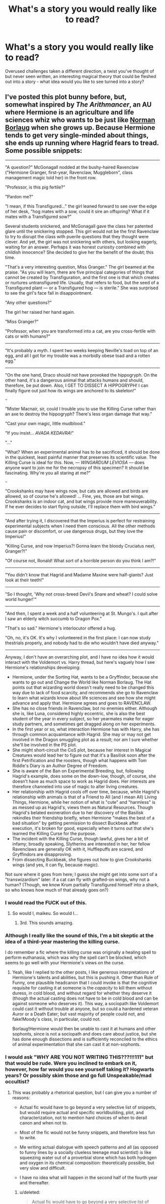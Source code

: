 #+TITLE: What's a story you would really like to read?

* What's a story you would really like to read?
:PROPERTIES:
:Author: Slindish
:Score: 31
:DateUnix: 1438050328.0
:DateShort: 2015-Jul-28
:FlairText: Discussion
:END:
Overused challenges taken a different direction, a twist you've thought of but never seen written, an interesting magical theory that could be fleshed out into a story - what idea would you like to see turned into a story?


** I've posted this plot bunny before, but, somewhat inspired by /The Arithmancer/, an AU where Hermione is an agriculture and life sciences whiz who wants to be just like [[https://en.wikipedia.org/wiki/Norman_Borlaug][Norman Borlaug]] when she grows up. Because Hermione tends to get very single-minded about things, she ends up running where Hagrid fears to tread. Some possible snippets:

--------------

"A question?" McGonagall nodded at the bushy-haired Ravenclaw ("Hermione Granger, first-year, Ravenclaw, Muggleborn", class management magic told her) in the front row.

"Professor, is this pig fertile?"

"Pardon me?"

"I mean, if this Transfigured..." the girl leaned forward to see over the edge of her desk, "hog mates with a sow, could it sire an offspring? What if it mates with a Transfigured sow?"

Several students snickered, and McGonagall gave the class her patented glare until the snickering stopped. This girl would not be the first Ravenclaw to try to disrupt the class with puerile questions that they thought were clever. And yet, the girl was not snickering with others, but looking eagerly, waiting for an answer. Perhaps it was honest curiosity combined with childish innocence? She decided to give her the benefit of the doubt; this time.

"That's a very interesting question, Miss Granger." The girl beamed at the praise. "As you will learn, there are five principal categories of things that cannot be created by Transfiguration, and the first one is that which creates or nurtures untransfigured life. Usually, that refers to food, but the seed of a Transfigured plant --- or a Transfigured hog --- is sterile." She was surprised to see the girl's face fall in disappointment.

"Any other questions?"

The girl her raised her hand again.

"Miss Granger?"

"Professor, when you are transformed into a cat, are you cross-fertile with cats or with humans?"​

--------------

"It's probably a myth. I spent two weeks keeping Neville's toad on top of an egg, and all I got for my trouble was a morbidly obese toad and a rotten egg."

--------------

"On the one hand, Draco should not have provoked the hippogryph. On the other hand, it's a dangerous animal that attacks humans and should, therefore, be put down. Also, I GET TO DISSECT A HIPPOGRYPH! I can finally figure out just how its wings are anchored to its skeleton!"

~~~

"Mister Macnair, sir, could I trouble you to use the Killing Curse rather than an axe to destroy the hippogryph? There's less organ damage that way."

"Cast your own magic, little mudblood."

"If you insist... /AVADA KEDAVRA/!"

"..."

"What? When an experimental animal has to be sacrificed, it should be done in the quickest, least painful manner that preserves its scientific value. The Killing Curse is ideal for this. Now, --- /WINGARDUM LEVIOSA/ --- does anyone want to join me for the necropsy of this specimen? It should be fascinating. Why're you all staring at me?"

~~~

"Crookshanks may have wings now, but cats are allowed and birds are allowed, so of course he's allowed! ... Fine, yes, those are bat wings. Crookshanks is an indoor cat, and bat wings provide more maneuverability. If he ever decides to start flying outside, I'll replace them with bird wings."

--------------

"And after trying it, I discovered that the Imperius is perfect for restraining experimental subjects when I need them conscious. All the other methods cause pain or discomfort, or use dangerous drugs, but they love the Imperius!"

"Killing Curse, and now Imperius?! Gonna learn the bloody Cruciatus next, Granger?!"

"Of course not, Ronald! What sort of a horrible person do you think I am?!"​

--------------

"You didn't know that Hagrid and Madame Maxine were half-giants? Just look at their teeth!"

--------------

"So I thought, 'Why not cross-breed Devil's Snare and wheat? I could solve world hunger!'"

--------------

"And then, I spent a week and a half volunteering at St. Mungo's. I quit after I saw an elderly witch succumb to Dragon Pox."

"That's so sad." Hermione's interlocutor offered a hug.

"Oh, no, it's OK. It's why I volunteered in the first place: I can now study thestrials properly, and nobody had to die who wouldn't have died anyway."​

--------------

Anyway, I don't have an overarching plot, and I have no idea how it would interact with the Voldemort vs. Harry thread, but here's vaguely how I see Hermione's relationships developing:

- Hermione, under the Sorting Hat, wants to be a Gryffindor, because she wants to go out and Change the World like Norman Borlaug. The Hat points out that wizarding world doesn't really need to be changed this way due to lack of food scarcity, and recommends she go to Ravenclaw to learn what wizards know about life sciences and see how she might advance and apply that. Hermione agrees and goes to RAVENCLAW.
- She has no close friends in Ravenclaw, bot no enemies either. Although she is, like Luna, considered highly eccentric, she is also the best student of the year in every subject, so her yearmates make for eager study partners, and sometimes get dragged along on her experiments.
- In the first year or so, what interaction Hermione has with Harry, she has through common acquaintance with Hagrid. She may or may not get involved in the Dragon smuggling plot as a result; nor am I sure whether she'll be involved in the PS plot.
- She might short-circuit the CoS plot, because her interest in Magical Creatures would lead her to figure out that it's a Basilisk soon after the first Petrification and the roosters, though what happens with Tom Riddle's Diary is an Author Degree of Freedom.
- She is aware of the Ban on Experimental Breeding, but, following Hagrid's example, does some on the down-low, though, of course, she doesn't have as much space to work as Hagrid does. Her interests are therefore channeled into use of magic to alter living creatures.
- Her relationship with Hagrid cools off over time, because, while Hagrid's relationship with animals is that of a Friend to All (and I mean All) Living Things, Hermione, while her notion of what is "cute" and "harmless" is as messed up as Hagrid's, views them as Natural Resources. Though Hagrid's belated exoneration due to her discovery of the Basilisk rekindles their friendship briefly, when Hermione "makes the best of a bad situation" by getting permission to dissect Buckbeak after execution, it's broken for good, especially when it turns out that she's learned the Killing Curse for the purpose.
- The incident with the Killing Curse, though lawful, gives her a bit of infamy; broadly speaking, Slytherins are interested in her, her fellow Ravenclaws are generally OK with it, Hufflepuffs are scared, and Gryffindors are disapproving.
- From dissecting Buckbeak, she figures out how to give Crookshanks wings (and yes, it can fly, because magic).

Not sure where it goes from here; I guess she might get into some sort of a "transwizardism" later: if a cat can fly with grafted-on wings, why not a human? (Though, we know Krum partially Transfigured himself into a shark, so who knows how much of that already goes on?)
:PROPERTIES:
:Author: turbinicarpus
:Score: 43
:DateUnix: 1438075470.0
:DateShort: 2015-Jul-28
:END:

*** I would read the FUCK out of this.
:PROPERTIES:
:Author: maikeu
:Score: 19
:DateUnix: 1438080176.0
:DateShort: 2015-Jul-28
:END:

**** So would I, maikeu. So would I...
:PROPERTIES:
:Author: turbinicarpus
:Score: 2
:DateUnix: 1438095792.0
:DateShort: 2015-Jul-28
:END:

***** 3rd. This sounds amazing.
:PROPERTIES:
:Author: paperhurts
:Score: 1
:DateUnix: 1438106061.0
:DateShort: 2015-Jul-28
:END:


*** Although I really like the sound of this, I'm a bit skeptic at the idea of a third-year mastering the killing curse.

I do remember a fic where the killing curse was originally a healing spell to perform euthanasia, which was why the spell can't be blocked, which seems to go well with your Hermione's views on the curse.
:PROPERTIES:
:Author: Riversz
:Score: 20
:DateUnix: 1438091753.0
:DateShort: 2015-Jul-28
:END:

**** Yeah, like I replied to the other posts, I like generous interpretations of Hermione's talents and abilities, but this is pushing it. Other than Rule of Funny, one plausible headcanon that I could invoke is that the cognitive requisite for casting it at someone is the /capacity/ to kill them without duress, in cold blood, and without regard for whether they deserve it (though the actual casting does not have to be in cold blood and can be against someone who deserves it). This way, a sociopath like Voldemort could cast it without trouble at anyone, but so could a hardened veteran Auror or a Death Eater; but vast majority of people could not, and fake!Moody's class, in particular, could not.

Borlaug!Hermione would then be unable to cast it at humans and other sophonts, since is not a sociopath and does care about justice, but she has done enough dissections and is sufficiently reconciled to the ethics of animal experimentation that she can cast it at non-sophonts.
:PROPERTIES:
:Author: turbinicarpus
:Score: 11
:DateUnix: 1438095466.0
:DateShort: 2015-Jul-28
:END:


*** I would ask "WHY ARE YOU NOT WRITING THIS???!!!111" but that would be rude. Were you inclined to embark on it, however, how far would you see yourself taking it? Hogwarts years? Or possibly skim those and go full Unspeakable/mad occultist?
:PROPERTIES:
:Author: Ihateseatbelts
:Score: 6
:DateUnix: 1438094253.0
:DateShort: 2015-Jul-28
:END:

**** This was probably a rhetorical question, but I can give you a number of reasons:

- Actual fic would have to go beyond a very selective list of snippets, but would require actual and specific worldbuilding, plot, and characterization, not to mention hard choices of when to derail canon and when not to.

- Most of the fic would not be funny snippets, and therefore less fun to write.

- Me writing actual dialogue with speech patterns and all (as opposed to funny lines by a socially clueless teenage mad scientist) is like squeezing water out of a proverbial stone which has both hydrogen and oxygen in its chemical composition: theoretically possible, but very slow and difficult.

- I have no idea what will happen in the second half of the fourth year and thereafter.
:PROPERTIES:
:Author: turbinicarpus
:Score: 3
:DateUnix: 1438127443.0
:DateShort: 2015-Jul-29
:END:

***** u/deleted:
#+begin_quote
  Actual fic would have to go beyond a very selective list of snippets, but would require actual and specific worldbuilding, plot, and characterization
#+end_quote

So you don't belong to the Spacebattles school of fanfiction, I see. (Regardless look at Seventh Horcrux, that one made it work and it strings together random snippets in a really subtle way)
:PROPERTIES:
:Score: 3
:DateUnix: 1438387281.0
:DateShort: 2015-Aug-01
:END:

****** Could be done that way too, I guess. The snippets still need to be integrated into a coherent plot, and actions should have consequences. After the McGonagall snippet, consider what her fellow students would think about her, not to mention McGonagall. /We/ know that she Hermione was just sincerely curious. /They/ don't. And, while Hermione being all cute and innocent, politely, and a little shyly, asking the Ministry's executioner to use the Unforgivable Psychopathic Murder Curse instead of an axe to kill an innocent and very beautiful animal, before casually whipping out said Unforgivable Psychopathic Murder Curse herself, then inviting those around her to join her for the dissection --- I find the tableau hilarious, but those present would most certainly not.

It's especially fraught since Hermione /is/ getting a powerup over canon, effectively (even before she makes the winged monkeys with freaking laser beams attached to their heads). She has academically ambitious Ravenclaws rather than the reluctant Harry and Ron as her study partners, has the motivation to master advanced spells and potions that she needs in her research as soon as possible (including, but not limited to, the Unforgivables-when-used-on-humans-but-ethically-imperative-when-used-on-lab-animals), and focusing her reading on things that have applications, rather than what Harry's Latest Mystery needs. Also, she kinda sorta steals at least one of Harry's adventures, what with figuring out the Basilisk early (and probably blurting it out in the middle of the Great Hall, prompting an evacuation).

Also, for extra crack, the following line from canon shall be used verbatim: "I went looking for the troll because I -- I thought I could deal with it on my own -- you know, because I've read all about them.", except that it would be the truth.
:PROPERTIES:
:Author: turbinicarpus
:Score: 2
:DateUnix: 1438396125.0
:DateShort: 2015-Aug-01
:END:


***** This is fair. I genuinely wanted to know, though, because those snippets are already interesting by themselves. Plus, I think you're very good at writing teh funny, and that's something FF often fails at. Spectacularly.
:PROPERTIES:
:Author: Ihateseatbelts
:Score: 1
:DateUnix: 1438153200.0
:DateShort: 2015-Jul-29
:END:


*** I was so excitedc
:PROPERTIES:
:Author: Typical-Geek
:Score: 2
:DateUnix: 1438096294.0
:DateShort: 2015-Jul-28
:END:


*** Hermione Granger: The brilliant sidekick and brains behind Harry Potter, part two, this time with a touch of mad scientist.
:PROPERTIES:
:Author: DZCreeper
:Score: 2
:DateUnix: 1438118718.0
:DateShort: 2015-Jul-29
:END:

**** I think that canon Hermione would resent being called a "sidekick", to say nothing of this AU. For that matter, unless she decides that she wants to study the Killing Curse (and resistance to it) or Parselmouths/Parseltongue, Harry would probably be of little interest to her. For that matter, depending on how quickly Hermione derails CoS, Harry might never get outed as one.

I am imagining a reaction on the scale of linkffn(Petrification Proliferation) happening once she blurts out that it's a Basilisk. It's one thing for Hogwarts administration to discover that there /was/ a Basilisk in Hogwarts and someone /was/ letting it out, but that both threats are gone, especially since both Dumbledore and Lucius would rather sweep the matter under therug. It's another to discover that there still /is/ one, in an inaccessible Chamber of Secrets whose location is unknown, with /someone/, also unknown, letting it out. Evacuating Hogwarts until the creature is found probably is, in fact, the only reasonable option.
:PROPERTIES:
:Author: turbinicarpus
:Score: 5
:DateUnix: 1438125042.0
:DateShort: 2015-Jul-29
:END:

***** [[http://www.fanfiction.net/s/11265467/1/][*/Petrification Proliferation/*]] by [[https://www.fanfiction.net/u/5339762/White-Squirrel][/White Squirrel/]]

#+begin_quote
  What would have been the appropriate response to a creature that can kill with a look being set loose in the only magical school in Britain? It would have been a lot more than a pat on the head from Dumbledore and a mug of hot cocoa.
#+end_quote

^{/Site/: [[http://www.fanfiction.net/][fanfiction.net]] *|* /Category/: Harry Potter *|* /Rated/: Fiction K+ *|* /Chapters/: 2 *|* /Words/: 8,228 *|* /Reviews/: 173 *|* /Favs/: 549 *|* /Follows/: 724 *|* /Updated/: 6/18 *|* /Published/: 5/22 *|* /id/: 11265467 *|* /Language/: English *|* /Characters/: Harry P., Amelia B. *|* /Download/: [[http://www.p0ody-files.com/ff_to_ebook/mobile/makeEpub.php?id=11265467][EPUB]]}

--------------

*Bot v1.1.2 - 7/28/15* *|* [[[https://github.com/tusing/reddit-ffn-bot/wiki/Usage][Usage]]] | [[[https://github.com/tusing/reddit-ffn-bot/wiki/Changelog][Changelog]]] | [[[https://github.com/tusing/reddit-ffn-bot/issues/][Issues]]] | [[[https://github.com/tusing/reddit-ffn-bot/][GitHub]]]

*Update Notes:* /Direct EPUB downloads for FFnet!/
:PROPERTIES:
:Author: FanfictionBot
:Score: 1
:DateUnix: 1438125183.0
:DateShort: 2015-Jul-29
:END:


*** u/Cersei_nemo:
#+begin_quote
  The incident with the Killing Curse, though lawful, gives her a bit of infamy; broadly speaking, Slytherins are interested in her, her fellow Ravenclaws are generally OK with it, Hufflepuffs are scared, and Gryffindors are disapproving.
#+end_quote

I was a fan of it until you mentioned the killing curse. Because if you really wanted to stick with canon then, as a Ministry employee, Macnair would have to report her for it. We also mustn't forget that there would be other witnesses than just him to her using the killing curse. Hagrid to name one. Because to quote the wiki:

"Using any of these three curses on another human being, Muggle or wizard, will result in a life sentence to Azkaban, unless there is sufficient evidence that the caster did so under the influence of the Imperius Curse."

[[http://harrypotter.wikia.com/wiki/Unforgivable_Curses][Wiki here for source]]

Canon:

"The use of any one of them will earn you a one-way ticket to Azkaban."

So because of that she'd end up in Azkaban. :/
:PROPERTIES:
:Author: Cersei_nemo
:Score: 1
:DateUnix: 1438092323.0
:DateShort: 2015-Jul-28
:END:

**** This comment has been overwritten by an open source script to protect this user's privacy.
:PROPERTIES:
:Author: metaridley18
:Score: 11
:DateUnix: 1438093361.0
:DateShort: 2015-Jul-28
:END:

***** I'll reply to you with the same thing I replied to the other person with:

#+begin_quote
  Yeah but the use of it and mastery of it at such a young age is something that's a little bit iffy.
#+end_quote

It would be something that would put her on the Ministry's radar. Especially since she performed it in front of Ministry employees. Plus the mastery at such a young age would imply she'd clearly been practising it. So there's that too.
:PROPERTIES:
:Author: Cersei_nemo
:Score: 5
:DateUnix: 1438093542.0
:DateShort: 2015-Jul-28
:END:

****** This comment has been overwritten by an open source script to protect this user's privacy.
:PROPERTIES:
:Author: metaridley18
:Score: 6
:DateUnix: 1438093692.0
:DateShort: 2015-Jul-28
:END:

******* That's my point; I don't want it to be a story killer. I'm saying make it a plot point because I'm all about that realism. Haha.
:PROPERTIES:
:Author: Cersei_nemo
:Score: 1
:DateUnix: 1438094100.0
:DateShort: 2015-Jul-28
:END:

******** Oh, if I try to make it a coherent fic, especially extending it past the 4th year, I'd certainly have the grownups keeping an eye on her.
:PROPERTIES:
:Author: turbinicarpus
:Score: 3
:DateUnix: 1438094847.0
:DateShort: 2015-Jul-28
:END:

********* I bet Rookwood will be very interested to meet her once Voldemort frees him from Azkaban.

"Granger... I've heard things. Whispers. You have ideas but cannot explore them. I can... /help/ you with that."
:PROPERTIES:
:Author: wordhammer
:Score: 7
:DateUnix: 1438095713.0
:DateShort: 2015-Jul-28
:END:

********** That /would/ be an interesting plot thread, wouldn't it. However,

~~~

*Hermione:* A Death Eater! Fly, my pretties!

[*Rookwood* is attacked by winged monkeys with freaking laser beams attached to their heads.]

~~~

Hermione is no less Muggleborn than before; recruiting her might be both ideologically and socially complicated.
:PROPERTIES:
:Author: turbinicarpus
:Score: 3
:DateUnix: 1438125556.0
:DateShort: 2015-Jul-29
:END:


**** It's only unlawful to use it on a human being. Hippogryphs aren't human.
:PROPERTIES:
:Author: jsohp080
:Score: 9
:DateUnix: 1438093323.0
:DateShort: 2015-Jul-28
:END:

***** Yeah but the use of it and mastery of it at such a young age is something that's a little bit iffy.
:PROPERTIES:
:Author: Cersei_nemo
:Score: 3
:DateUnix: 1438093408.0
:DateShort: 2015-Jul-28
:END:

****** Granted, but that's a different problem from its illegality. (I tend to like a generous interpretation of Hermione's talents, but this is, admittedly, pushing it.)

I'm invoking the Rule of Funny, especially since this is just a funny snippet, rather than a coherent fic. MadScientist!Hermione learning the Unforgivables because they happen to be the safest and the most humane way to handle experimental animals (that preserves their scientific value) is funny.
:PROPERTIES:
:Author: turbinicarpus
:Score: 8
:DateUnix: 1438094751.0
:DateShort: 2015-Jul-28
:END:

******* Fair enough. Could be awesome then! :)
:PROPERTIES:
:Author: Cersei_nemo
:Score: 1
:DateUnix: 1438094860.0
:DateShort: 2015-Jul-28
:END:


*** [[https://31.media.tumblr.com/0332010495d3d32c433b97fb9df7dd5a/tumblr_inline_nix70n3TGN1t7oi6g.gif][haha nice]]
:PROPERTIES:
:Author: PolarBearIcePop
:Score: 1
:DateUnix: 1439006175.0
:DateShort: 2015-Aug-08
:END:


** 1. A story about Scorpius Malfoy that /isn't/ centered on romance! The idea of a son being blamed for the crimes of his father (I'd imagine the wizarding world became very anti-Death Eater after the war) would be really interesting. How does he rise above it? Does he? Would be cool to see how Scorpius becomes his own man, despite the legacy of his family.

2. Dumbledore & Grindelwald's story, from the time they met leading up to their legendary duel. SUCH an interesting, heart-wrenching tale. Extra points if the author ties Grindelwald's rise to the rise of Hitler- I'm convinced that wasn't a coincidence. Was Hitler Gindelwald's puppet? Did they strike a deal? Was Hitler secretly a wizard?
:PROPERTIES:
:Author: redtreered
:Score: 17
:DateUnix: 1438058897.0
:DateShort: 2015-Jul-28
:END:

*** There are some pretty good ones for /2/. Well, for the individual parts at least - I'd say they're all pretty popular themes. I don't think I've ever seen a good fic that combined it all.
:PROPERTIES:
:Author: ClaraBlack
:Score: 1
:DateUnix: 1438120962.0
:DateShort: 2015-Jul-29
:END:

**** Any you could recommend?
:PROPERTIES:
:Author: redtreered
:Score: 2
:DateUnix: 1438384536.0
:DateShort: 2015-Aug-01
:END:


** I've always wanted to see a story where Petunia and Vernon are the ones who die, leaving Dudley to live with James and Lily. If I wrote it, I'd probably have Neville as the Boy Who Lived. Maybe I'd give Dudley magic. The point would be to contrast how Dudley would grow up in that AU as opposed to how Harry does grow up in canon.

If anyone ever wrote it, I'd love to read it.
:PROPERTIES:
:Author: Antosha_Chekhonte
:Score: 13
:DateUnix: 1438054761.0
:DateShort: 2015-Jul-28
:END:

*** I absolutely love the idea of Dudley having magic. My favorite idea is that Dumbledore has been repressing his magic for Petunia in exchange for her taking in Harry, so he only discovers his magic after Dumbledore's death, but being raised by Lily and James would be fascinating, too.

I think I like the idea of Dudley getting a second chance, not being scarred forever by his freakish parents.
:PROPERTIES:
:Author: OutlookGood
:Score: 10
:DateUnix: 1438079751.0
:DateShort: 2015-Jul-28
:END:

**** Hmmmm so we have:

linkffn(magical relations)

linkffn(dudley dursely and the sorcerer's stone)
:PROPERTIES:
:Author: orangedarkchocolate
:Score: 4
:DateUnix: 1438101362.0
:DateShort: 2015-Jul-28
:END:

***** [[http://www.fanfiction.net/s/3446796/1/][*/Magical Relations/*]] by [[https://www.fanfiction.net/u/651163/evansentranced][/evansentranced/]]

#+begin_quote
  AU First Year onward: Harry's relatives were shocked when the Hogwarts letters came. Not because Harry got into Hogwarts. They had expected that. But Dudley, on the other hand...That had been a surprise. Currently in 5th year. *Reviews contain SPOILERS!*
#+end_quote

^{/Site/: [[http://www.fanfiction.net/][fanfiction.net]] *|* /Category/: Harry Potter *|* /Rated/: Fiction T *|* /Chapters/: 69 *|* /Words/: 260,704 *|* /Reviews/: 4,988 *|* /Favs/: 5,143 *|* /Follows/: 6,431 *|* /Updated/: 10/19/2014 *|* /Published/: 3/18/2007 *|* /id/: 3446796 *|* /Language/: English *|* /Genre/: Humor/Drama *|* /Characters/: Harry P., Dudley D. *|* /Download/: [[http://ficsave.com/?story_url=https://www.fanfiction.net/s/3446796/1/Magical-Relations&format=epub&auto_download=yes][EPUB]]}

--------------

[[http://www.fanfiction.net/s/9662175/1/][*/Dudley Dursley and the Sorcerer's Stone/*]] by [[https://www.fanfiction.net/u/401480/miliabyntite][/miliabyntite/]]

#+begin_quote
  Dudley Dursley, 37, has only just put his daughter on the Hogwarts Express and said goodbye when Platform 9 3/4 is attacked. In the ensuing explosion, he blacks out - and wakes up as an eleven year old back in Privet Drive. Confused and wary, he finds himself blundering through his life all over again, and unfortunately, being eleven isn't the only surprise in store.
#+end_quote

^{/Site/: [[http://www.fanfiction.net/][fanfiction.net]] *|* /Category/: Harry Potter *|* /Rated/: Fiction T *|* /Chapters/: 13 *|* /Words/: 61,353 *|* /Reviews/: 69 *|* /Favs/: 99 *|* /Follows/: 85 *|* /Updated/: 4/22/2014 *|* /Published/: 9/5/2013 *|* /Status/: Complete *|* /id/: 9662175 *|* /Language/: English *|* /Genre/: Fantasy *|* /Characters/: Dudley D. *|* /Download/: [[http://ficsave.com/?story_url=https://www.fanfiction.net/s/9662175/1/Dudley-Dursley-and-the-Sorcerer-s-Stone&format=epub&auto_download=yes][EPUB]]}

--------------

*Bot updated 7/20/15!* *|* [[[https://github.com/tusing/reddit-ffn-bot/wiki/Usage][Usage]]] | [[[https://github.com/tusing/reddit-ffn-bot/wiki/Changelog][Changelog]]] | [[[https://github.com/tusing/reddit-ffn-bot/issues/][Issues]]] | [[[https://github.com/tusing/reddit-ffn-bot/][GitHub]]]
:PROPERTIES:
:Author: FanfictionBot
:Score: 2
:DateUnix: 1438101435.0
:DateShort: 2015-Jul-28
:END:


***** Thank you for "Dudley Dursley and the Sorcerer's Stone," that was one of the better ones I've read in quite some time. The author is pretty talented.
:PROPERTIES:
:Author: paperhurts
:Score: 2
:DateUnix: 1438266550.0
:DateShort: 2015-Jul-30
:END:

****** No problem! I found it recently and have since been really into magical Dudley stories. The sequel, though not yet finished, is also really good!

Magical Relations is really good and pretty funny too if you want to check it out! I really liked all the friendships that formed in that one. And the dynamics between Snape and Harry were pretty entertaining.
:PROPERTIES:
:Author: orangedarkchocolate
:Score: 2
:DateUnix: 1438270687.0
:DateShort: 2015-Jul-30
:END:

******* I read MR some time ago, I believe I really enjoyed it as well. Is it the one where Hermione ends up wrangling Dudley into being a non-butthead?
:PROPERTIES:
:Author: paperhurts
:Score: 3
:DateUnix: 1438272570.0
:DateShort: 2015-Jul-30
:END:

******** Yes! The latest chapter was really :'-( ...I hope it gets updated soon.
:PROPERTIES:
:Author: orangedarkchocolate
:Score: 2
:DateUnix: 1438272894.0
:DateShort: 2015-Jul-30
:END:

********* Agree. I really ought to go back and review each chapter of both. It's a crime that doesn't have more reviews.
:PROPERTIES:
:Author: paperhurts
:Score: 2
:DateUnix: 1438274164.0
:DateShort: 2015-Jul-30
:END:


*** A different Halloween by robst. It's not exactly like that but very similar.
:PROPERTIES:
:Author: Library_slave
:Score: 2
:DateUnix: 1438056230.0
:DateShort: 2015-Jul-28
:END:

**** Read one robst story you've read them all. Always ruined by the instant Harry/Hermione-ness of all his stories.
:PROPERTIES:
:Author: Slindish
:Score: 7
:DateUnix: 1438064084.0
:DateShort: 2015-Jul-28
:END:

***** 11 year olds in lurf. /gags/
:PROPERTIES:
:Author: paperhurts
:Score: 3
:DateUnix: 1438109628.0
:DateShort: 2015-Jul-28
:END:


**** It's not great but it's not horrible. Ruined by the perfectness of their group and how everyone else is an idiot n
:PROPERTIES:
:Author: Lozzif
:Score: 1
:DateUnix: 1438605182.0
:DateShort: 2015-Aug-03
:END:


**** whoa!
:PROPERTIES:
:Author: jSubbz
:Score: 0
:DateUnix: 1438058963.0
:DateShort: 2015-Jul-28
:END:


*** Well there is linkffn([[https://www.fanfiction.net/s/4230467/1/Dudley-Dursley-and-the-Hogwarts-Letter]])
:PROPERTIES:
:Author: jsohp080
:Score: 2
:DateUnix: 1438056661.0
:DateShort: 2015-Jul-28
:END:

**** [[http://www.fanfiction.net/s/4230467/1/][*/Dudley Dursley and the Hogwarts Letter/*]] by [[https://www.fanfiction.net/u/1339039/KindKit][/KindKit/]]

#+begin_quote
  Dudley wishes he could go to Hogwarts. AU, and written before Deathly Hallows came out. This is a remix, with permission, of a drabble by Lilacsigil.
#+end_quote

^{/Site/: [[http://www.fanfiction.net/][fanfiction.net]] *|* /Category/: Harry Potter *|* /Rated/: Fiction K+ *|* /Words/: 2,059 *|* /Reviews/: 22 *|* /Favs/: 95 *|* /Follows/: 13 *|* /Published/: 5/1/2008 *|* /Status/: Complete *|* /id/: 4230467 *|* /Language/: English *|* /Genre/: Family *|* /Characters/: Dudley D., Lily Evans P. *|* /Download/: [[http://ficsave.com/?story_url=https://www.fanfiction.net/s/4230467/1/Dudley-Dursley-and-the-Hogwarts-Letter&format=epub&auto_download=yes][EPUB]]}

--------------

*Bot updated 7/20/15!* *|* [[[https://github.com/tusing/reddit-ffn-bot/wiki/Usage][Usage]]] | [[[https://github.com/tusing/reddit-ffn-bot/wiki/Changelog][Changelog]]] | [[[https://github.com/tusing/reddit-ffn-bot/issues/][Issues]]] | [[[https://github.com/tusing/reddit-ffn-bot/][GitHub]]]
:PROPERTIES:
:Author: FanfictionBot
:Score: 2
:DateUnix: 1438056694.0
:DateShort: 2015-Jul-28
:END:


** I'd like to read a fic without Voldemort (either an early death or nonexistent) where Umbridge or Lucius Malfoy is the main villain. Voldemort is obviously evil and terrifying so it'd be neat to read about a villain that isn't so recognizably evil. I think it's scarier to think of how they could hoodwink and maneuver wizarding society to their benefit and others' detriment. Less heavyhanded, visible power.
:PROPERTIES:
:Author: boomberrybella
:Score: 11
:DateUnix: 1438052206.0
:DateShort: 2015-Jul-28
:END:

*** linkffn(Parallels by Bobmin356) has an interesting twist on Voldemort.
:PROPERTIES:
:Author: Slindish
:Score: 4
:DateUnix: 1438053437.0
:DateShort: 2015-Jul-28
:END:

**** [[http://www.fanfiction.net/s/3150414/1/][*/Parallels/*]] by [[https://www.fanfiction.net/u/777540/Bobmin356][/Bobmin356/]]

#+begin_quote
  Harry has won the war and lost everything he held near and dear. In desperation he gambles everything on a dimensional jump. HPHG Bad Weasleys good Dumbledore. Rated for language and implied sex
#+end_quote

^{/Site/: [[http://www.fanfiction.net/][fanfiction.net]] *|* /Category/: Harry Potter *|* /Rated/: Fiction M *|* /Words/: 53,439 *|* /Reviews/: 388 *|* /Favs/: 2,878 *|* /Follows/: 596 *|* /Published/: 9/11/2006 *|* /Status/: Complete *|* /id/: 3150414 *|* /Language/: English *|* /Genre/: Romance/Drama *|* /Characters/: Harry P., Hermione G. *|* /Download/: [[http://ficsave.com/?story_url=https://www.fanfiction.net/s/3150414/1/Parallels&format=epub&auto_download=yes][EPUB]]}

--------------

*Bot updated 7/20/15!* *|* [[[https://github.com/tusing/reddit-ffn-bot/wiki/Usage][Usage]]] | [[[https://github.com/tusing/reddit-ffn-bot/wiki/Changelog][Changelog]]] | [[[https://github.com/tusing/reddit-ffn-bot/issues/][Issues]]] | [[[https://github.com/tusing/reddit-ffn-bot/][GitHub]]]
:PROPERTIES:
:Author: FanfictionBot
:Score: 3
:DateUnix: 1438053473.0
:DateShort: 2015-Jul-28
:END:


**** damn, this looks excellent!
:PROPERTIES:
:Author: jSubbz
:Score: 0
:DateUnix: 1438059054.0
:DateShort: 2015-Jul-28
:END:


*** I don't remember much of the story but almost everyone is completely ooc. It does have a manipulated Voldemort by Malfoy and others. The title gives away the basic idea. linkffn(The Pureblood Conspiracy)
:PROPERTIES:
:Author: ArtyMiss
:Score: 2
:DateUnix: 1438844779.0
:DateShort: 2015-Aug-06
:END:

**** [[http://www.fanfiction.net/s/4122447/1/][*/The Pureblood Conspiracy/*]] by [[https://www.fanfiction.net/u/1490369/Nom9de9Plume][/Nom9de9Plume/]]

#+begin_quote
  Did you ever wonder why Death Eaters prefer to throw stunners at purebloods and more dangerous and deadly ones at half-bloods and muggle born? Why do Aurors only use non lethal curses even when faced with lethal ones? - Harry finds out. Chap 28 up! H/HR
#+end_quote

^{/Site/: [[http://www.fanfiction.net/][fanfiction.net]] *|* /Category/: Harry Potter *|* /Rated/: Fiction T *|* /Chapters/: 28 *|* /Words/: 133,782 *|* /Reviews/: 1,921 *|* /Favs/: 2,010 *|* /Follows/: 2,631 *|* /Updated/: 6/1/2009 *|* /Published/: 3/9/2008 *|* /id/: 4122447 *|* /Language/: English *|* /Genre/: Adventure/Drama *|* /Characters/: Harry P., Hermione G. *|* /Download/: [[http://www.p0ody-files.com/ff_to_ebook/mobile/makeEpub.php?id=4122447][EPUB]]}

--------------

*Bot v1.1.2 - 7/28/15* *|* [[[https://github.com/tusing/reddit-ffn-bot/wiki/Usage][Usage]]] | [[[https://github.com/tusing/reddit-ffn-bot/wiki/Changelog][Changelog]]] | [[[https://github.com/tusing/reddit-ffn-bot/issues/][Issues]]] | [[[https://github.com/tusing/reddit-ffn-bot/][GitHub]]]

*Update Notes:* /Direct EPUB downloads for FFnet!/
:PROPERTIES:
:Author: FanfictionBot
:Score: 1
:DateUnix: 1438844794.0
:DateShort: 2015-Aug-06
:END:


** I'd love to see Reptilia28's massively overused "Don't fear the reaper..." challenge given a new twist.

So Harry dies blah blah blah and death sends him back saying his soulmate is "some Granger girl..."

So as we know Harry only think of Hermione as a sister... so that leads to the obvious conclusion that her mum is his soulmate!

I just think it would be pretty hilarious to see Harry chasing after Mrs. Granger (maybe she's divorced or widowed). Would probably be pretty cracky but I've seen that bloody challenge so many times now... it needs a breath of fresh air.

Harry says to death just before he is sent back "You know, I always did think Mrs. Granger was pretty hot"

And death responds too late "What! No! I meant Hermione you idiot!"

It would probably have to be written by someone who already does smutty humour fics, +clonserpants+ cloneserpents or canoncansodoff maybe.
:PROPERTIES:
:Author: Slindish
:Score: 21
:DateUnix: 1438050907.0
:DateShort: 2015-Jul-28
:END:

*** cloneserpents you mean? I would read anything he wrote, his smut leaves me laughing more than most humor fics.
:PROPERTIES:
:Author: DZCreeper
:Score: 7
:DateUnix: 1438061784.0
:DateShort: 2015-Jul-28
:END:


*** Then he ends up dying again and ends up talking to death again.

'What? I can't date Hermione, I used to be with her mum, it would be too awkward'.
:PROPERTIES:
:Author: howtopleaseme
:Score: 4
:DateUnix: 1438086206.0
:DateShort: 2015-Jul-28
:END:

**** I would really like to see Hermione getting furious with Harry when he starts acting like her step-father. And being furious with her mother for getting together with her crush.
:PROPERTIES:
:Author: Slindish
:Score: 4
:DateUnix: 1438088693.0
:DateShort: 2015-Jul-28
:END:


*** u/deleted:
#+begin_quote
  So as we know Harry only think of Hermione as a sister... so that leads to the obvious conclusion that her mum is his soulmate!
#+end_quote

It's even more obvious to have platonic soul mates.
:PROPERTIES:
:Score: 2
:DateUnix: 1438135601.0
:DateShort: 2015-Jul-29
:END:

**** linkffn(Playmate)
:PROPERTIES:
:Score: 4
:DateUnix: 1438156799.0
:DateShort: 2015-Jul-29
:END:

***** [[http://www.fanfiction.net/s/10027124/1/][*/Playmate/*]] by [[https://www.fanfiction.net/u/1335478/Yunaine][/Yunaine/]]

#+begin_quote
  Gabrielle Delacour makes a spontaneous decision that changes her entire life. Unfortunately, the consequences are permanent. - Set during and after fourth year
#+end_quote

^{/Site/: [[http://www.fanfiction.net/][fanfiction.net]] *|* /Category/: Harry Potter *|* /Rated/: Fiction M *|* /Words/: 6,683 *|* /Reviews/: 131 *|* /Favs/: 431 *|* /Follows/: 125 *|* /Published/: 1/16/2014 *|* /Status/: Complete *|* /id/: 10027124 *|* /Language/: English *|* /Genre/: Drama/Tragedy *|* /Characters/: Gabrielle D. *|* /Download/: [[http://www.p0ody-files.com/ff_to_ebook/mobile/makeEpub.php?id=10027124][EPUB]]}

--------------

*Bot v1.1.2 - 7/28/15* *|* [[[https://github.com/tusing/reddit-ffn-bot/wiki/Usage][Usage]]] | [[[https://github.com/tusing/reddit-ffn-bot/wiki/Changelog][Changelog]]] | [[[https://github.com/tusing/reddit-ffn-bot/issues/][Issues]]] | [[[https://github.com/tusing/reddit-ffn-bot/][GitHub]]]

*Update Notes:* /Direct EPUB downloads for FFnet!/
:PROPERTIES:
:Author: FanfictionBot
:Score: 2
:DateUnix: 1438156890.0
:DateShort: 2015-Jul-29
:END:


** I'd like to see Hagrid go back to Hogwarts restarting with Harry and friends as a third year.

Also, can a dementor destroy a horcrux? That would be interesting to see.
:PROPERTIES:
:Author: ApteryxAustralis
:Score: 10
:DateUnix: 1438056784.0
:DateShort: 2015-Jul-28
:END:

*** u/wordhammer:
#+begin_quote
  Also, can a dementor destroy a horcrux? That would be interesting to see.
#+end_quote

[[http://www.fanfiction.net/s/7199124/1/Wordhammer-s-Mad-Ideas][Eh, not so much, no.]]
:PROPERTIES:
:Author: wordhammer
:Score: 4
:DateUnix: 1438067053.0
:DateShort: 2015-Jul-28
:END:


*** Why would a dementor be able to destroy a horcrux?
:PROPERTIES:
:Score: 2
:DateUnix: 1438086971.0
:DateShort: 2015-Jul-28
:END:

**** Suck the soul out? That is kind of their thing.
:PROPERTIES:
:Author: KalmiaKamui
:Score: 9
:DateUnix: 1438096568.0
:DateShort: 2015-Jul-28
:END:


**** If it can remove the soul from a person, I'm not sure why it couldn't remove part of one from an object.
:PROPERTIES:
:Author: ApteryxAustralis
:Score: 10
:DateUnix: 1438092243.0
:DateShort: 2015-Jul-28
:END:

***** l actually completely forgot that dementors could do that.
:PROPERTIES:
:Score: 6
:DateUnix: 1438092376.0
:DateShort: 2015-Jul-28
:END:

****** Wh... but... how?? It is literally one of two things the do: make you sad and eat your soul. That's it. They're not complicated beings.
:PROPERTIES:
:Score: 3
:DateUnix: 1438156963.0
:DateShort: 2015-Jul-29
:END:

******* Well, we never see them eat anyone's soul first hand in any of the books. It just slipped my mind.
:PROPERTIES:
:Score: 0
:DateUnix: 1438161504.0
:DateShort: 2015-Jul-29
:END:


*** Oh, I know a story where they use Dementors to destroy Horcruxes. Either it was a Snape-time travel fic or a Voldemort controls all the muggles fic...
:PROPERTIES:
:Score: 2
:DateUnix: 1438267668.0
:DateShort: 2015-Jul-30
:END:


** The story of Harry's wand. I want to read a story through the eyes of an annoyed wand.

I think it would be hilarious if written correctly.
:PROPERTIES:
:Author: TTCiloth
:Score: 9
:DateUnix: 1438056776.0
:DateShort: 2015-Jul-28
:END:

*** [[http://i.imgur.com/fbJQp.jpg][This]] isn't what you're looking for but it's still funny!
:PROPERTIES:
:Author: boomberrybella
:Score: 12
:DateUnix: 1438113057.0
:DateShort: 2015-Jul-29
:END:

**** WTF?

Oh.

4chan.

That's how.
:PROPERTIES:
:Author: Karinta
:Score: 5
:DateUnix: 1438157708.0
:DateShort: 2015-Jul-29
:END:


*** Your idea gave me an idea. A one-shot story of the making of Harry and Voldemort's wands. We do not learn much about the specialized magic of wand-making so it would be an interesting addition to fandom.
:PROPERTIES:
:Author: colormiconfused
:Score: 3
:DateUnix: 1438163605.0
:DateShort: 2015-Jul-29
:END:


** I would like to see one where Diggory becomes friends with trio or Harry at the quidditch world cup. And really supports Harry throughout the 4th year and tournament. Maybe without his death in the end. I started to try and write it but I suck at writing. And I got dumped so I'm bitter.
:PROPERTIES:
:Author: Jaxcassetoi
:Score: 7
:DateUnix: 1438060185.0
:DateShort: 2015-Jul-28
:END:

*** Sorry you got dumped :-/

Cedric becomes pretty good friends and a mentor of sorts to Harry in On the Way to Greatness! linkffn(on the way to greatness by mira mirth)
:PROPERTIES:
:Author: orangedarkchocolate
:Score: 3
:DateUnix: 1438101813.0
:DateShort: 2015-Jul-28
:END:

**** [[http://www.fanfiction.net/s/4745329/1/][*/On the Way to Greatness/*]] by [[https://www.fanfiction.net/u/1541187/mira-mirth][/mira mirth/]]

#+begin_quote
  As per the Hat's decision, Harry gets Sorted into Slytherin upon his arrival in Hogwarts---and suddenly, the future isn't what it used to be.
#+end_quote

^{/Site/: [[http://www.fanfiction.net/][fanfiction.net]] *|* /Category/: Harry Potter *|* /Rated/: Fiction M *|* /Chapters/: 20 *|* /Words/: 232,797 *|* /Reviews/: 3,251 *|* /Favs/: 7,847 *|* /Follows/: 9,031 *|* /Updated/: 9/4/2014 *|* /Published/: 12/26/2008 *|* /id/: 4745329 *|* /Language/: English *|* /Characters/: Harry P. *|* /Download/: [[http://ficsave.com/?story_url=https://www.fanfiction.net/s/4745329/1/On-the-Way-to-Greatness&format=epub&auto_download=yes][EPUB]]}

--------------

*Bot updated 7/20/15!* *|* [[[https://github.com/tusing/reddit-ffn-bot/wiki/Usage][Usage]]] | [[[https://github.com/tusing/reddit-ffn-bot/wiki/Changelog][Changelog]]] | [[[https://github.com/tusing/reddit-ffn-bot/issues/][Issues]]] | [[[https://github.com/tusing/reddit-ffn-bot/][GitHub]]]
:PROPERTIES:
:Author: FanfictionBot
:Score: 1
:DateUnix: 1438101831.0
:DateShort: 2015-Jul-28
:END:


** [deleted]
:PROPERTIES:
:Score: 16
:DateUnix: 1438052286.0
:DateShort: 2015-Jul-28
:END:

*** I'm going to assume that the baby was in fact a regular muggle and not a muggleborn (because that would defeat the purpose)

#+begin_quote
  Would the prophecy from canon still be in effect?
#+end_quote

Yes, the prophecy was made before Harry was born. This changes nothing.

#+begin_quote
  Would the means Lily used to ensure her child's survival work with a non magical child, especially one that wasn't related to her by blood?
#+end_quote

We really don't know. But I'm also going to say yes. Lily's sacrifice was just as genuine as in canon. So the protective magic would still work.

#+begin_quote
  If the child survives, would Petunia and Vernon notice it wasn't magical and maybe stop hating it?
#+end_quote

No and no. Their hatred was always irrational and "Muggle!Harry" would have been blamed for things that were entirely out of his control anyway.

#+begin_quote
  What happens with the real Harry? How does his family handle it when he displays accidental magic?
#+end_quote

Real!Harry would grow up the way normal muggleborns do. He would have some weird unexplained events now and then but they would be largely ignored as coincidences until he gets his Hogwarts Letter. Even then he would still be treated as a regular muggleborn.

#+begin_quote
  Does the real Harry even get raised in Britain?
#+end_quote

Statistically speaking the answer is yes. The large majority of people born in British hospitals will end up living in Britain later.

#+begin_quote
  Does Sirius still get falsely blamed for the deaths of the Potters?
#+end_quote

Sure, this part of the story doesn't change.
:PROPERTIES:
:Author: Frix
:Score: 7
:DateUnix: 1438076111.0
:DateShort: 2015-Jul-28
:END:

**** It would affect the prophecy, due to the part saying that Voldemort must mark him as his equal. As Voldemort would go after the muggle child, Harry would not be marked as his equal, so the prophecy would not take effect.
:PROPERTIES:
:Score: 4
:DateUnix: 1438086818.0
:DateShort: 2015-Jul-28
:END:

***** The prophecy could take effect. It would just be delayed... Say Voldemort killed the Potters and the muggle child and thought he was victorious. THEN he went on a muggle killing spree and single-handedly wiped out something like seven entire muggle families before he reached where baby Harry had been staying with his "parents". The same thing could happen. But he'd be hailed under a different name. It'd effectively be Harry Potter but as a supposed muggleborn instead of halfblood.
:PROPERTIES:
:Author: Cersei_nemo
:Score: 5
:DateUnix: 1438092915.0
:DateShort: 2015-Jul-28
:END:


***** But isn't he deciding that Lily and James' son is the prophecy child when he chooses them? Marking him doesn't have to be taken quite so literally as the lightning bolt scar.

So even if muggle baby becomes the Boy-Who-Lived, then Harry would still be the "Chosen One" because /he/ is the one "born to those who have thrive defied him, born as the seventh month dies" and Voldemort marks him as his equal when he chooses to go after the Potter's son.
:PROPERTIES:
:Author: Slindish
:Score: 2
:DateUnix: 1438088465.0
:DateShort: 2015-Jul-28
:END:

****** How would the wizarding world react to a "squib" BWL, though? I'd read that.
:PROPERTIES:
:Author: KalmiaKamui
:Score: 3
:DateUnix: 1438096123.0
:DateShort: 2015-Jul-28
:END:

******* linkffn(almost a squib)
:PROPERTIES:
:Author: orangedarkchocolate
:Score: 2
:DateUnix: 1438101524.0
:DateShort: 2015-Jul-28
:END:

******** [[http://www.fanfiction.net/s/3885086/1/][*/Almost a Squib/*]] by [[https://www.fanfiction.net/u/943028/BajaB][/BajaB/]]

#+begin_quote
  What if Vernon and Petunia were even more successfull in 'beating all that nonsense' out of Harry? A silly AU story of a nonpowerful, but cunning, Harry.
#+end_quote

^{/Site/: [[http://www.fanfiction.net/][fanfiction.net]] *|* /Category/: Harry Potter *|* /Rated/: Fiction K *|* /Chapters/: 7 *|* /Words/: 46,899 *|* /Reviews/: 975 *|* /Favs/: 3,006 *|* /Follows/: 630 *|* /Updated/: 1/18/2008 *|* /Published/: 11/11/2007 *|* /Status/: Complete *|* /id/: 3885086 *|* /Language/: English *|* /Genre/: Humor/Parody *|* /Characters/: Harry P. *|* /Download/: [[http://ficsave.com/?story_url=https://www.fanfiction.net/s/3885086/1/Almost-a-Squib&format=epub&auto_download=yes][EPUB]]}

--------------

*Bot updated 7/20/15!* *|* [[[https://github.com/tusing/reddit-ffn-bot/wiki/Usage][Usage]]] | [[[https://github.com/tusing/reddit-ffn-bot/wiki/Changelog][Changelog]]] | [[[https://github.com/tusing/reddit-ffn-bot/issues/][Issues]]] | [[[https://github.com/tusing/reddit-ffn-bot/][GitHub]]]
:PROPERTIES:
:Author: FanfictionBot
:Score: 2
:DateUnix: 1438101605.0
:DateShort: 2015-Jul-28
:END:


******** Sweet, thanks.
:PROPERTIES:
:Author: KalmiaKamui
:Score: 2
:DateUnix: 1438101798.0
:DateShort: 2015-Jul-28
:END:


****** Yeah, I can see that.
:PROPERTIES:
:Score: 1
:DateUnix: 1438092316.0
:DateShort: 2015-Jul-28
:END:


*** This could be a really good read. What would happen to FakeHarry when he turns 11 and doesn't get a letter. Obviously he wouldn't be expecting it, but it could be a good story about how the Dursleys respond to such a thing. What happens afterward, and the eventual meeting between FakeHarry and RealHarry.

Also the story could cover the realization of Dumbledore that FakeHarry is a squib, then the later realization that he isn't actually Harry Potter.
:PROPERTIES:
:Author: howtopleaseme
:Score: 6
:DateUnix: 1438086477.0
:DateShort: 2015-Jul-28
:END:


** Luna as the Girl-Who-Lived
:PROPERTIES:
:Author: wordhammer
:Score: 9
:DateUnix: 1438067170.0
:DateShort: 2015-Jul-28
:END:


** Fics with the wizarding world being revolutionised to not be a crapsack shit world +why is it so hard to find a fic where people have short sharp meetings with a guillotine, hahahahaaa+
:PROPERTIES:
:Author: jsohp080
:Score: 6
:DateUnix: 1438057293.0
:DateShort: 2015-Jul-28
:END:

*** Wait, isn't there one in which Hermione is involved in cleaning up the Ministry and they do Vertiserum trials and then push people through the Veil? And then the rest of the the Wizarding World thinks they're horrible and they end up going to war with much of magical Europe....
:PROPERTIES:
:Author: jrl2014
:Score: 5
:DateUnix: 1438085615.0
:DateShort: 2015-Jul-28
:END:

**** Yup, Hermione Granger and the Marriage Law Revolution by Starfox5. Only one fic...... besides the crack ones about Harry and woodchippers.
:PROPERTIES:
:Author: jsohp080
:Score: 5
:DateUnix: 1438089531.0
:DateShort: 2015-Jul-28
:END:

***** Thanks!
:PROPERTIES:
:Author: jrl2014
:Score: 1
:DateUnix: 1438097114.0
:DateShort: 2015-Jul-28
:END:


*** I sort of assume Hermione goes on to clean up the ministry.
:PROPERTIES:
:Author: OutlookGood
:Score: 3
:DateUnix: 1438080169.0
:DateShort: 2015-Jul-28
:END:


** Snape as a vampire. Without -any- romantic elements to the story (or if they are present no Snape/Child or Student relationships). Over at least 80,000 words. Just one.
:PROPERTIES:
:Author: Eldresh
:Score: 10
:DateUnix: 1438056383.0
:DateShort: 2015-Jul-28
:END:


** I'd like to see a (crack) fic that intentionally invokes ALL of the overused HPfanfiction tropes, and then averts every one.

Dumbledore seems to be manipulative and possibly downright evil, but is revealed to be genuinely doing the morally right thing.

A character is confused about why Dumbledore isn't offering him a Lemon Drop (because that's not something he actually does all the time.)

Ron starts with seemingly exaggerated negative characterstics (including obsession with food), but shows significant positive character development.

Hints at developing romantic Dramione, Snarry and other common pairings which get absolutely shut down in favour of more conventional pairings or no specific pairings. Sirius and Remus make out drunkedly, and regret it afterwards (they're both straight.)

The word "ward" for protective enchantments (not mentioned in canon but a staple of fanfiction) is mentioned in passing, but it's made clear that it's not a common term in the British magical world (perhaps it's an Americanism that is slowly gaining traction in the UK.)

Fred and George try, and fail, at completing each other's sentences (As a twin, I fucking hate this trope.)

Volermort almost gets made to look exceptionally stupid, inept, and manically insane- and then retaliates showing his nous, power and ruthlessness.

etc, etc.
:PROPERTIES:
:Author: maikeu
:Score: 8
:DateUnix: 1438074154.0
:DateShort: 2015-Jul-28
:END:

*** u/Frix:
#+begin_quote
  Fred and George try, and fail, at completing each other's sentences
#+end_quote

A bit like this then? (From the movie "Frozen")

Hans: I mean it's crazy

Anna: What?

Hans: We finish each other's

Anna: Sandwiches
:PROPERTIES:
:Author: Frix
:Score: 14
:DateUnix: 1438076890.0
:DateShort: 2015-Jul-28
:END:


*** I remember reading a story similar to this, but I can't remember the name. The idea behind it is that Harry is the only one who remembers canon, and the rest of the world turns into overused fanon tropes.
:PROPERTIES:
:Author: waylandertheslayer
:Score: 2
:DateUnix: 1438084113.0
:DateShort: 2015-Jul-28
:END:

**** Possibly linkffn(Harry Potter and the Something Something)?
:PROPERTIES:
:Author: jsohp080
:Score: 2
:DateUnix: 1438102311.0
:DateShort: 2015-Jul-28
:END:

***** [[http://www.fanfiction.net/s/7191459/1/][*/Harry Potter and the Something Something/*]] by [[https://www.fanfiction.net/u/1095870/Legendary-Legacy][/Legendary Legacy/]]

#+begin_quote
  Hey, wouldn't it be cool if someone took as many fanfic cliches as possible and stuffed them all into one story? No? Well, I went ahead and did it anyway. Multi-chapter Mockfic. This summary is actually a lot better than I originally thought.
#+end_quote

^{/Site/: [[http://www.fanfiction.net/][fanfiction.net]] *|* /Category/: Harry Potter *|* /Rated/: Fiction T *|* /Chapters/: 10 *|* /Words/: 26,891 *|* /Reviews/: 337 *|* /Favs/: 454 *|* /Follows/: 393 *|* /Updated/: 5/4 *|* /Published/: 7/18/2011 *|* /id/: 7191459 *|* /Language/: English *|* /Genre/: Humor/Parody *|* /Characters/: Harry P. *|* /Download/: [[http://ficsave.com/?story_url=https://www.fanfiction.net/s/7191459/1/Harry-Potter-and-the-Something-Something&format=epub&auto_download=yes][EPUB]]}

--------------

*Bot updated 7/20/15!* *|* [[[https://github.com/tusing/reddit-ffn-bot/wiki/Usage][Usage]]] | [[[https://github.com/tusing/reddit-ffn-bot/wiki/Changelog][Changelog]]] | [[[https://github.com/tusing/reddit-ffn-bot/issues/][Issues]]] | [[[https://github.com/tusing/reddit-ffn-bot/][GitHub]]]
:PROPERTIES:
:Author: FanfictionBot
:Score: 2
:DateUnix: 1438102338.0
:DateShort: 2015-Jul-28
:END:


***** This looks like it, yes. Thanks for the link, I forgot to bookmark it last time I read it
:PROPERTIES:
:Author: waylandertheslayer
:Score: 1
:DateUnix: 1438111778.0
:DateShort: 2015-Jul-28
:END:


*** u/Cersei_nemo:
#+begin_quote
  Dumbledore seems to be manipulative and possibly downright evil, but is revealed to be genuinely doing the morally right thing.
#+end_quote

There was somebody who did that in a story once, but I can't remember what it was, sorry. :/
:PROPERTIES:
:Author: Cersei_nemo
:Score: 2
:DateUnix: 1438092458.0
:DateShort: 2015-Jul-28
:END:

**** People are quite "primed" for manipulative Dumbledore, which can lead to readers seeing manipulative/evil Dumbledore with the barest of hints, like, Dumbledore not wanting to give in to a demand by 11 year old kids that could have far-reaching and drastic consequences for them. I've also got a complaint that I was bashing Weasleys just because they hadn't appeared yet in a story - even though the characters present remarked that they'd arrive shortly before the train would leave.
:PROPERTIES:
:Author: Starfox5
:Score: 2
:DateUnix: 1439814651.0
:DateShort: 2015-Aug-17
:END:


**** Oh no! Time to get the new model of brain I guess :) If you do remember, I'd be interested!
:PROPERTIES:
:Author: boomberrybella
:Score: 1
:DateUnix: 1438104424.0
:DateShort: 2015-Jul-28
:END:


*** I now want to write all of these except the Snarry hints. Even as a hint that later gets shut down I don't think I could do it.
:PROPERTIES:
:Author: cavelioness
:Score: 1
:DateUnix: 1438203686.0
:DateShort: 2015-Jul-30
:END:


** A humour fic that isn't one of the three that's always recommended every time a humour fic thread is put up.
:PROPERTIES:
:Author: Zeitgeist84
:Score: 3
:DateUnix: 1438053849.0
:DateShort: 2015-Jul-28
:END:

*** linkffn(Seventh Horcrux by Emerald Ashes) was completed fairly recently, afaik, and it's really funny.
:PROPERTIES:
:Author: waylandertheslayer
:Score: 3
:DateUnix: 1438084003.0
:DateShort: 2015-Jul-28
:END:

**** Seventh Horcrux is really funny, but it's actually one of the three I meant (also including A Black Comedy and Oh God Not Again!).
:PROPERTIES:
:Author: Zeitgeist84
:Score: 3
:DateUnix: 1438089435.0
:DateShort: 2015-Jul-28
:END:

***** This comment has been overwritten by an open source script to protect this user's privacy.
:PROPERTIES:
:Author: metaridley18
:Score: 7
:DateUnix: 1438093561.0
:DateShort: 2015-Jul-28
:END:

****** [[http://www.fanfiction.net/s/5554780/1/][*/Poison Pen/*]] by [[https://www.fanfiction.net/u/1013852/GenkaiFan][/GenkaiFan/]]

#+begin_quote
  Harry has had enough of seeing his reputation shredded in the Daily Prophet and decides to do something about it. Only he decides to embrace his Slytherin side to rectify matters.
#+end_quote

^{/Site/: [[http://www.fanfiction.net/][fanfiction.net]] *|* /Category/: Harry Potter *|* /Rated/: Fiction T *|* /Chapters/: 32 *|* /Words/: 74,506 *|* /Reviews/: 8,152 *|* /Favs/: 15,332 *|* /Follows/: 6,509 *|* /Updated/: 6/21/2010 *|* /Published/: 12/3/2009 *|* /Status/: Complete *|* /id/: 5554780 *|* /Language/: English *|* /Genre/: Drama/Humor *|* /Characters/: Harry P. *|* /Download/: [[http://ficsave.com/?story_url=https://www.fanfiction.net/s/5554780/1/Poison-Pen&format=epub&auto_download=yes][EPUB]]}

--------------

*Bot updated 7/20/15!* *|* [[[https://github.com/tusing/reddit-ffn-bot/wiki/Usage][Usage]]] | [[[https://github.com/tusing/reddit-ffn-bot/wiki/Changelog][Changelog]]] | [[[https://github.com/tusing/reddit-ffn-bot/issues/][Issues]]] | [[[https://github.com/tusing/reddit-ffn-bot/][GitHub]]]
:PROPERTIES:
:Author: FanfictionBot
:Score: 2
:DateUnix: 1438093630.0
:DateShort: 2015-Jul-28
:END:


****** It's.... okay. Everyone is really out-of-character - anyone who doesn't support Harry is really dumb and bad and evil, and everyone who does is super-smart and crafty and awesome. It's not that funny to me, at least. YMMV.
:PROPERTIES:
:Author: ssnik992
:Score: 1
:DateUnix: 1439011773.0
:DateShort: 2015-Aug-08
:END:


**** [[http://www.fanfiction.net/s/10677106/1/][*/Seventh Horcrux/*]] by [[https://www.fanfiction.net/u/4112736/Emerald-Ashes][/Emerald Ashes/]]

#+begin_quote
  The presence of a foreign soul may have unexpected side effects on a growing child. I am Lord Volde...Harry Potter. I'm Harry Potter. In which Harry is insane, Hermione is a Dark Lady-in-training, Ginny is a minion, and Ron is confused.
#+end_quote

^{/Site/: [[http://www.fanfiction.net/][fanfiction.net]] *|* /Category/: Harry Potter *|* /Rated/: Fiction T *|* /Chapters/: 21 *|* /Words/: 104,212 *|* /Reviews/: 723 *|* /Favs/: 2,518 *|* /Follows/: 1,731 *|* /Updated/: 2/3 *|* /Published/: 9/7/2014 *|* /Status/: Complete *|* /id/: 10677106 *|* /Language/: English *|* /Genre/: Humor/Parody *|* /Characters/: Harry P. *|* /Download/: [[http://ficsave.com/?story_url=https://www.fanfiction.net/s/10677106/1/Seventh-Horcrux&format=epub&auto_download=yes][EPUB]]}

--------------

*Bot updated 7/20/15!* *|* [[[https://github.com/tusing/reddit-ffn-bot/wiki/Usage][Usage]]] | [[[https://github.com/tusing/reddit-ffn-bot/wiki/Changelog][Changelog]]] | [[[https://github.com/tusing/reddit-ffn-bot/issues/][Issues]]] | [[[https://github.com/tusing/reddit-ffn-bot/][GitHub]]]
:PROPERTIES:
:Author: FanfictionBot
:Score: 2
:DateUnix: 1438084052.0
:DateShort: 2015-Jul-28
:END:


*** linkffn(Jamie Evans and Fate's Fool)
:PROPERTIES:
:Author: Karinta
:Score: 2
:DateUnix: 1438184125.0
:DateShort: 2015-Jul-29
:END:

**** [[http://www.fanfiction.net/s/8175132/1/][*/Jamie Evans and Fate's Fool/*]] by [[https://www.fanfiction.net/u/699762/The-Mad-Mad-Reviewer][/The Mad Mad Reviewer/]]

#+begin_quote
  Harry Potter stepped back in time with enough plans to deal with just about everything fate could throw at him. He forgot one problem: He's fate's chewtoy. Mentions of rape, sex, unholy vengeance, and venomous squirrels. Reposted after takedown!
#+end_quote

^{/Site/: [[http://www.fanfiction.net/][fanfiction.net]] *|* /Category/: Harry Potter *|* /Rated/: Fiction M *|* /Chapters/: 12 *|* /Words/: 77,208 *|* /Reviews/: 358 *|* /Favs/: 1,712 *|* /Follows/: 544 *|* /Published/: 6/2/2012 *|* /Status/: Complete *|* /id/: 8175132 *|* /Language/: English *|* /Genre/: Adventure/Family *|* /Characters/: <Harry P., N. Tonks> *|* /Download/: [[http://www.p0ody-files.com/ff_to_ebook/mobile/makeEpub.php?id=8175132][EPUB]]}

--------------

*Bot v1.1.2 - 7/28/15* *|* [[[https://github.com/tusing/reddit-ffn-bot/wiki/Usage][Usage]]] | [[[https://github.com/tusing/reddit-ffn-bot/wiki/Changelog][Changelog]]] | [[[https://github.com/tusing/reddit-ffn-bot/issues/][Issues]]] | [[[https://github.com/tusing/reddit-ffn-bot/][GitHub]]]

*Update Notes:* /Direct EPUB downloads for FFnet!/
:PROPERTIES:
:Author: FanfictionBot
:Score: 1
:DateUnix: 1438184204.0
:DateShort: 2015-Jul-29
:END:


** I'd love to see all the books from Deans perspective, I think it could be really interesting.
:PROPERTIES:
:Author: TheKnightsTippler
:Score: 4
:DateUnix: 1438099911.0
:DateShort: 2015-Jul-28
:END:


** I've always wanted to read a really fucked-up Lolita-Harry Potter mashup fanfiction focusing on Snape/Ginny during her first year. A lot of people have touched on the slightly Oedipal overtones on Harry/Ginny (especially the really hardcore H/Hr Ginnybashing fans), but I always wondered: what if someone else noticed the resemblance between Ginny and Lily too?
:PROPERTIES:
:Score: 8
:DateUnix: 1438103767.0
:DateShort: 2015-Jul-28
:END:

*** Oooh wow... a bit creepy.
:PROPERTIES:
:Author: Karinta
:Score: 3
:DateUnix: 1438157943.0
:DateShort: 2015-Jul-29
:END:


** I really want to read a biography about Harry's life written in the anecdotal style of Bill Bryson. Just a humorous overview of his life before, during and after Hogwarts until he died.
:PROPERTIES:
:Author: bisonburgers
:Score: 3
:DateUnix: 1438064837.0
:DateShort: 2015-Jul-28
:END:


** A Harry Potter x New World of Darkness crossover. It /needs/ to be done.

It wouldn't fit seamlessly - an Ars Magica crossover (both are White Wolf games) is probably more feasible, but the open-ended-yet-stratified nature of nWoD's Mage, Werewolf and Vampire lines is far too appealing to ignore.

I wrote a [[https://forums.darklordpotter.net/showpost.php?p=832137&postcount=300][one-shot]] recently (which doesn't make much sense if you're not familiar with the nWoD games), exploring Harry's Awakening to becoming a Mage, and what might happen if the Supernal Realms (i.e. where magic/Platonic forms and such come from) were to slowly but surely fall apart. I'm practically begging someone who knows nWoD better to take it.

To be honest, I'm surprised that hardly anyone has done it before. There are literally three fics of its kind on ff.net, and none of them got off the ground as far as I can tell.
:PROPERTIES:
:Author: Ihateseatbelts
:Score: 3
:DateUnix: 1438095082.0
:DateShort: 2015-Jul-28
:END:


** The Japanese wizarding world - really fleshed out, almost like Alexandra Quick in that respect, but written by somebody who REALLY knows modern Japan well and is able to combine all the Japanese magic tropes and the Harry Potter universe into one. And is able to really give it a Japanese twist.

That'd be really interesting to read.
:PROPERTIES:
:Author: Karinta
:Score: 3
:DateUnix: 1438157908.0
:DateShort: 2015-Jul-29
:END:


** Been toying with this thought for the last two days.

Swap Harry and Hermione. How would Hermione change if raised by the Dursley's? Harry by the Granger's?
:PROPERTIES:
:Author: DZCreeper
:Score: 4
:DateUnix: 1438062175.0
:DateShort: 2015-Jul-28
:END:

*** That does sound interesting.

I can see circumstances conspiring to have the Grangers adopt Harry --- there are more than a few fics with that premise. But, why would Hermione be removed from the Grangers? Why would the Dursleys adopt her? Or, will she be born a Dursley?

There are lots of moving parts connected to Dursleys adopting anyone but Harry, too. Unless Hermione is known-magical Girl-Who-Lived niece of one of the Dursleys, whose mother was resented by them for having magic, there is no reason for them to fear or mistreat her. Far more likely is a perfectly ordinary middle-class upbringing.

You know, now I want to read this. Imagine: Hermione growing up with Margaret Thatcher as her idol.
:PROPERTIES:
:Author: turbinicarpus
:Score: 6
:DateUnix: 1438072368.0
:DateShort: 2015-Jul-28
:END:

**** Exactly why I have been toying with the idea instead of writing a first draft.

1. Are they born Hermione Potter and Harry Granger?

2. Harry Potter gets adopted by the Grangers and Hermione is a Dursley?

3. Born Hermione Dursley and Harry Granger?

My brain moves too fast, I can't settle on a direction without 4 possible story off-shoots making an appearance. The only premise I want to stick with is that both have magic and meet on the train.
:PROPERTIES:
:Author: DZCreeper
:Score: 4
:DateUnix: 1438072929.0
:DateShort: 2015-Jul-28
:END:

***** Well, if you ever do write it, I insist on a Thatchermione. Preferably one who ends up in Slytherin, thrives and prospers there despite being Muggleborn, and, after Voldemort is defeated, becomes the Minister for Magic.
:PROPERTIES:
:Author: turbinicarpus
:Score: 3
:DateUnix: 1438170423.0
:DateShort: 2015-Jul-29
:END:


*** Isn't it just fem!Harry then? Why bother naming her Hermione, you could just make a smart female Harry and make a normal (but male) Hermione. Male Hermione can be named Simone. Although Hermione is not really that great, just smart. So you could keep classic female Hermione but link her with fem!Harry and use Harry's social aptness to make a nearly unstoppable female pair.
:PROPERTIES:
:Author: colormiconfused
:Score: 1
:DateUnix: 1438164597.0
:DateShort: 2015-Jul-29
:END:

**** I mean swap places and names, not gender or personality. Using the original first names is just for the sake of not introducing OC.

I ended up writing an intro that could work for multiple stories. I am thinking carefully because I don't want a female Harry, I want Hermione Granger with the experiences of of Harry Potter and Harry Potter with the experiences of Hermione Granger.

That might sound boring but my mind moves a mile a minute so every possible change from canon intrigues me and makes me want to write my own versions.
:PROPERTIES:
:Author: DZCreeper
:Score: 2
:DateUnix: 1438167302.0
:DateShort: 2015-Jul-29
:END:

***** Interesting and that does make more sense, kinda. But to what extent can they be Hermione and Harry if they do not know they every were? For example, Hermione was probably read to as a child and grew up listening to her parents speak about dentistry which gave her cause to always be looking for information, be inclined to read etc.

Harry likely did not have those same experiences. What I'm saying is that Hermione is associated with smartness but is she really just born smarter? I would be very interested to read your story, especially if they have some kind of awareness of their past selves in some way, like a shadow personality with memories that feel like deja vu or dreams. A story that handles this concept very well in my opinion is linkffn([[https://www.fanfiction.net/s/8311387/1/Roundabout-Destiny]])
:PROPERTIES:
:Author: colormiconfused
:Score: 2
:DateUnix: 1438217201.0
:DateShort: 2015-Jul-30
:END:

****** [[http://www.fanfiction.net/s/8311387/1/][*/Roundabout Destiny/*]] by [[https://www.fanfiction.net/u/2764183/MaryRoyale][/MaryRoyale/]]

#+begin_quote
  Hermione's destiny is altered by the Powers that Be. She is cast back to the Marauder's Era where she is Hermione Potter, the pureblood fraternal twin sister of James Potter. She retains Hermione Granger's memories, and is determined to change her brother's fate for the better. Obviously AU. Starts in their 1st year. M for language, minor violence, etc.
#+end_quote

^{/Site/: [[http://www.fanfiction.net/][fanfiction.net]] *|* /Category/: Harry Potter *|* /Rated/: Fiction M *|* /Chapters/: 29 *|* /Words/: 169,487 *|* /Reviews/: 1,591 *|* /Favs/: 3,983 *|* /Follows/: 1,399 *|* /Updated/: 12/3/2014 *|* /Published/: 7/11/2012 *|* /Status/: Complete *|* /id/: 8311387 *|* /Language/: English *|* /Genre/: Romance/Adventure *|* /Characters/: Hermione G., Sirius B. *|* /Download/: [[http://www.p0ody-files.com/ff_to_ebook/mobile/makeEpub.php?id=8311387][EPUB]]}

--------------

*Bot v1.1.2 - 7/28/15* *|* [[[https://github.com/tusing/reddit-ffn-bot/wiki/Usage][Usage]]] | [[[https://github.com/tusing/reddit-ffn-bot/wiki/Changelog][Changelog]]] | [[[https://github.com/tusing/reddit-ffn-bot/issues/][Issues]]] | [[[https://github.com/tusing/reddit-ffn-bot/][GitHub]]]

*Update Notes:* /Direct EPUB downloads for FFnet!/
:PROPERTIES:
:Author: FanfictionBot
:Score: 1
:DateUnix: 1438217226.0
:DateShort: 2015-Jul-30
:END:


** I want to see Vernon and Petunia being killed by Harry. Perhaps he plots out their death. Either way, I wanna see it happen in a well-written novel-length fic.
:PROPERTIES:
:Author: tusing
:Score: 2
:DateUnix: 1438105978.0
:DateShort: 2015-Jul-28
:END:

*** It happens in linkffn(the denarian renegade)

Great bot btw!
:PROPERTIES:
:Author: orangedarkchocolate
:Score: 1
:DateUnix: 1438185479.0
:DateShort: 2015-Jul-29
:END:

**** Yeah, that's my favorite fic :D

Unfortunately, it wasn't exactly of Harry's own volition.
:PROPERTIES:
:Author: tusing
:Score: 2
:DateUnix: 1438185912.0
:DateShort: 2015-Jul-29
:END:

***** I...cannot bring myself to get into TDR. I see it recommended all the time, but I just don't get it. Harry finds some relic, suddenly an immortal arch angel/demon/something helps him demon out and brutally murder his family, he sprouts wings and eviscerates a creeper, then attacks another one like he's some Holy Avenger for Rape Victims...I don't get it. After a few paragraphs it didn't even feel like I was reading a HP fanfiction TBH. I mean...does it get better? Is there any HP in this story? I'm asking honestly.
:PROPERTIES:
:Author: paperhurts
:Score: 1
:DateUnix: 1438273436.0
:DateShort: 2015-Jul-30
:END:

****** It does get better. The first few chapters rely heavily on TDR being a crossover with DF, so those are the only chapters that might make suspension of disbelief a bit difficult if you haven't read DF.

That said, it does get much, much better after that.
:PROPERTIES:
:Author: tusing
:Score: 1
:DateUnix: 1438288549.0
:DateShort: 2015-Jul-31
:END:


****** That said, if you aren't a fan of AU, you will not like it. The story is very AU, and that's actually what makes it so refreshing for so many.
:PROPERTIES:
:Author: tusing
:Score: 1
:DateUnix: 1438288674.0
:DateShort: 2015-Jul-31
:END:

******* I'm actually a huge fan of AU, and crossovers. I just...something about that one, it really bugs me. A little boy instantly becoming something totally different within a twenty minute period of time seems off. I mean, really, really off. Maybe that's the DF part of it, I have no idea, I just...can't get into it enough to keep reading. It's actually physically just...exhausting to me to attempt to read the thing. Also, the word "beloved" appears 33 times in the first three chapters, and that is a pretty huge turn-off for me. Not just the word, but the absolute repetitive nature of it...

beloved ^{beloved} ^{^{beloved}} ^{^{^{beloved}}} ^{^{^{^{beloved}}}}

And then beloved 13 times in chapter 4, 13 more times in chapter 5... /eighteen times/ in chapter 6...

It's just... nope ^{nope} ^{^{nope}} ^{^{^{nope}}} ^{^{^{^{nope}}}}
:PROPERTIES:
:Author: paperhurts
:Score: 1
:DateUnix: 1438289443.0
:DateShort: 2015-Jul-31
:END:

******** I see what you mean.

I think one important thing to realize is that Harry's mind is effectively being dominated by a Fallen Angel for the first chapter or so (the winged monster is the Angel's form), which actually makes way more sense if you've read DF (its not necessary, though, I read through TDR trilogy without reading DF and it actually felt quite original). Anyways, Fallen have the goal of enslaving their human vessels so they can have a physical presence in the real world. Is Meciel different?

There is quite a bit of the Harry we know and love for the first few chapters. I think they actually capture his childish personality and reasoning quite well. He changes, though, under the guidance of a fallen angel.

"Beloved" is an issue, but I think that is simply what all Fallen call their hosts.

That said, if the general feel of the story irks you, it might not be for you. I'd recommend it because it is one of the best and most refreshing AU experiences to be had, and the quality of action is the best out there in the fandom - up there with Joe's trilogies.
:PROPERTIES:
:Author: tusing
:Score: 1
:DateUnix: 1438290198.0
:DateShort: 2015-Jul-31
:END:


**** [[http://www.fanfiction.net/s/3473224/1/][*/The Denarian Renegade/*]] by [[https://www.fanfiction.net/u/524094/Shezza][/Shezza/]]

#+begin_quote
  By the age of seven, Harry Potter hated his home, his relatives and his life. However, an ancient demonic artefact has granted him the powers of a Fallen and now he will let nothing stop him in his quest for power. AU: Slight Xover with Dresden Files
#+end_quote

^{/Site/: [[http://www.fanfiction.net/][fanfiction.net]] *|* /Category/: Harry Potter *|* /Rated/: Fiction M *|* /Chapters/: 38 *|* /Words/: 234,997 *|* /Reviews/: 1,860 *|* /Favs/: 3,536 *|* /Follows/: 1,281 *|* /Updated/: 10/25/2007 *|* /Published/: 4/3/2007 *|* /Status/: Complete *|* /id/: 3473224 *|* /Language/: English *|* /Genre/: Supernatural/Adventure *|* /Characters/: Harry P. *|* /Download/: [[http://www.p0ody-files.com/ff_to_ebook/mobile/makeEpub.php?id=3473224][EPUB]]}

--------------

*Bot v1.1.2 - 7/28/15* *|* [[[https://github.com/tusing/reddit-ffn-bot/wiki/Usage][Usage]]] | [[[https://github.com/tusing/reddit-ffn-bot/wiki/Changelog][Changelog]]] | [[[https://github.com/tusing/reddit-ffn-bot/issues/][Issues]]] | [[[https://github.com/tusing/reddit-ffn-bot/][GitHub]]]

*Update Notes:* /Direct EPUB downloads for FFnet!/
:PROPERTIES:
:Author: FanfictionBot
:Score: 1
:DateUnix: 1438185506.0
:DateShort: 2015-Jul-29
:END:


** I've always wanted a multi-fandom crossover where Harry as the MoD cannot die in the sense that his soul gets reincarnated instead of going "to the other side", but he retains his memories and powers. It's been done before to an extent, but what if he accumulated more powers?

Born as a Firebender from Avatar? Trained in The Force by a Jedi/Sith? Ninjitsu from Naruto? A brief stint as a Hollow from Bleach when a resurrection goes wrong?

But the catch is that his memories and powers are 'locked' until his current body dies, but only through violent means, not natural, so getting stabbed would trigger them but dying in bed wouldn't.

But he could also be reborn in our normal world, either in the present or in the past. Doesn't have to be the same gender either.

It would have to be pretty epic in length, or split up his 'lives' into different stories!

Been a dream of mine for a while.
:PROPERTIES:
:Author: -Oc-
:Score: 1
:DateUnix: 1438122086.0
:DateShort: 2015-Jul-29
:END:

*** linkffn(The Lone Traveller by Dunuelos) does this kinda.
:PROPERTIES:
:Score: 1
:DateUnix: 1438157470.0
:DateShort: 2015-Jul-29
:END:

**** [[http://www.fanfiction.net/s/5751435/1/][*/Stories of the Lone Traveler/*]] by [[https://www.fanfiction.net/u/2198557/dunuelos][/dunuelos/]]

#+begin_quote
  In deference to The Professional and his wonderful stories. Harry has lost everything; a failed attempt to fix his mistakes leaves him as the Lone Traveller, a part of Wizarding legend. This will never necessarily be "Complete." Now with Xovers and rated T for certain references.
#+end_quote

^{/Site/: [[http://www.fanfiction.net/][fanfiction.net]] *|* /Category/: Harry Potter *|* /Rated/: Fiction T *|* /Chapters/: 62 *|* /Words/: 233,829 *|* /Reviews/: 1,563 *|* /Favs/: 1,230 *|* /Follows/: 1,334 *|* /Updated/: 7/7 *|* /Published/: 2/16/2010 *|* /id/: 5751435 *|* /Language/: English *|* /Genre/: Adventure/Fantasy *|* /Characters/: Harry P. *|* /Download/: [[http://www.p0ody-files.com/ff_to_ebook/mobile/makeEpub.php?id=5751435][EPUB]]}

--------------

*Bot v1.1.2 - 7/28/15* *|* [[[https://github.com/tusing/reddit-ffn-bot/wiki/Usage][Usage]]] | [[[https://github.com/tusing/reddit-ffn-bot/wiki/Changelog][Changelog]]] | [[[https://github.com/tusing/reddit-ffn-bot/issues/][Issues]]] | [[[https://github.com/tusing/reddit-ffn-bot/][GitHub]]]

*Update Notes:* /Direct EPUB downloads for FFnet!/
:PROPERTIES:
:Author: FanfictionBot
:Score: 1
:DateUnix: 1438157507.0
:DateShort: 2015-Jul-29
:END:


** I would love to read a good female spawn of Voldemort and Bellatrix story.

Most create annoying Mary-sue, super powered, evil but loved, 'super smart' because someone says so (not because they actually act it) characters. They are usually raised by Sirius, or somehow by Voldemort himself, wear cute Slytherin clothes before even going to Hogwarts, are betrothed to Draco and are the one person, other than Lily, adored by Snape.

I *do not* like these stories but I still feel like the idea has some potential. Voldemort could win Bellatrix's loyalty by sexually dominating her because she really really wants him to (that doesn't feel out of character to me?). But she is fairly practiced in Occlumency and hides the pregnancy because she knows he will be displeased. Or she pretends it belongs to Lestrange/ or thinks it actually is his. Anyway, the child can then be raised in many ways being that most of her family will be in prison. She will have to deal with hate/distrust from eventual classmates because of the whole /sins of the father/ thing.

If I were to personally write this story,

- Bellatrix would know it was Voldemort's child and keep him from knowing. She would give birth around/ possibly during his attack on the Potters. Later leaving the baby in the care of Narcissa (who will know that is is actually Voldemort's) when she goes after the Longbottoms.

- Narcissa would send the baby away sometime between Bellatrix's arrest and trial out of panic for her direct family. The child's magic would be bound (important) and she would be placed with a squib family (or something).

- Eventually I want her to end up in the American foster care system (just because - also would excuse my fumbles with speech habits), being moved around for ages. Her bound magic does not really prevent accidental magic but it does block her location for the most part. Dumbledore does not find her until the summer before Harry's 5th year after a magical accident of some kind that gets the attention of American Wizards.

- She is brought to Europe and spends the summer playing catch up. She is to be in Ginny and Luna's year at Hogwarts. Stuff happens.

Eventual plot points

- She is a seer

It would be my goal to create a lot of tension between her and Harry (not sexual!), because they will have similar backgrounds in many ways but to her Harry seems to 'have it all' and to Harry she represents a large portion of what was taken from him.

Her tragic flaws (+)- Envy and jealousy. Need for social approval, preference for independence, blunt, narcissistic, not so talented in transfiguration.

Possible problems:

- Who gets to know of her parentage? Will Dumbledore be aware or just suspect? Will she be aware? How will the Malfoys handle knowing she is in Britain? Will people be able to tell who her parents are? When people find out will they change their attitude about her ie. Neville

- Obviously Bellatrix needs to be unaware of Voldemort's muggle heritage because she hero worships him and I think that would ruin her sexual attraction. But is that reasonable?

- Then the process of transferring to Hogwarts, can she conceivably catch up to fourth year in such short time - even with her impressive parentage/natural talent and possible self teaching?

- If Voldemort finds out about her what will be his response?

- Money, housing, supervision, relationships.

- Big question: Which house? Part of me wants to put her in Gryffindor, the other thinks its only right for an heir of Slytherin to be in Slytherin.

- How does her story diverge from Harry's

edit: Formatting
:PROPERTIES:
:Author: colormiconfused
:Score: 1
:DateUnix: 1438216272.0
:DateShort: 2015-Jul-30
:END:

*** linkffn(Elsewhere but not elsewhen) has not quite what you are describing, but close.
:PROPERTIES:
:Author: Starfox5
:Score: 1
:DateUnix: 1439815021.0
:DateShort: 2015-Aug-17
:END:

**** [[http://www.fanfiction.net/s/7118223/1/][*/Elsewhere, but not Elsewhen/*]] by [[https://www.fanfiction.net/u/699762/The-Mad-Mad-Reviewer][/The Mad Mad Reviewer/]]

#+begin_quote
  Thestrals can go a lot more places than just wherever you need to go. Unfortunately for Harry Potter, Voldemort is more than aware of this, and doesn't want to deal with Harry Potter anymore.
#+end_quote

^{/Site/: [[http://www.fanfiction.net/][fanfiction.net]] *|* /Category/: Harry Potter *|* /Rated/: Fiction M *|* /Chapters/: 25 *|* /Words/: 73,640 *|* /Reviews/: 769 *|* /Favs/: 1,663 *|* /Follows/: 1,974 *|* /Updated/: 12/29/2012 *|* /Published/: 6/25/2011 *|* /id/: 7118223 *|* /Language/: English *|* /Genre/: Adventure *|* /Characters/: Harry P. *|* /Download/: [[http://www.p0ody-files.com/ff_to_ebook/mobile/makeEpub.php?id=7118223][EPUB]]}

--------------

*Bot v1.1.2 - 7/28/15* *|* [[[https://github.com/tusing/reddit-ffn-bot/wiki/Usage][Usage]]] | [[[https://github.com/tusing/reddit-ffn-bot/wiki/Changelog][Changelog]]] | [[[https://github.com/tusing/reddit-ffn-bot/issues/][Issues]]] | [[[https://github.com/tusing/reddit-ffn-bot/][GitHub]]]

*Update Notes:* /Direct EPUB downloads for FFnet!/
:PROPERTIES:
:Author: FanfictionBot
:Score: 1
:DateUnix: 1439815079.0
:DateShort: 2015-Aug-17
:END:


**** This is because of the Rachel girl in it right? Interesting story concept but I can barely get through it because of the high cheese factor. Thank you for the suggestion though! I suppose I will just have to eventually sit down and write my story concept if I want to read it.
:PROPERTIES:
:Author: colormiconfused
:Score: 1
:DateUnix: 1440353477.0
:DateShort: 2015-Aug-23
:END:
